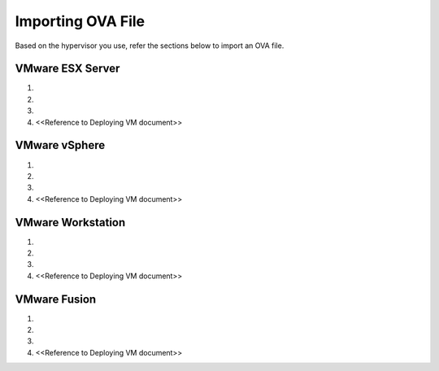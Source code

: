 ==================
Importing OVA File
==================

Based on the hypervisor you use, refer the sections below to import an OVA file.

******************
VMware ESX Server
******************
1.

2.

3.

4. <<Reference to Deploying VM document>> 

***************
VMware vSphere
***************
1.

2.

3.

4. <<Reference to Deploying VM document>> 

******************
VMware Workstation
******************
1.

2.

3.

4. <<Reference to Deploying VM document>>

**************
VMware Fusion
**************
1.

2.

3.

4. <<Reference to Deploying VM document>>  
